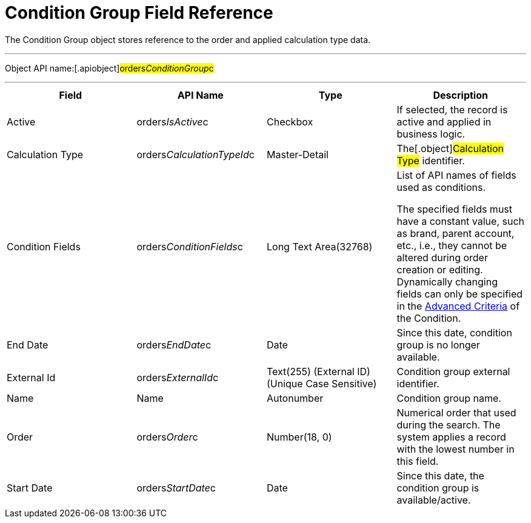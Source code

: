 = Condition Group Field Reference

The [.object]#Condition Group# object stores reference to the
order and applied calculation type data.

'''''

Object API name:[.apiobject]#orders__ConditionGroup__c#

'''''

[width="100%",cols="25%,25%,25%,25%",]
|===
|*Field* |*API Name* |*Type* |*Description*

|Active |[.apiobject]#orders__IsActive__c# |Checkbox |If
selected, the record is active and applied in business logic.

|Calculation Type
|[.apiobject]#orders__CalculationTypeId__c#
|Master-Detail |The[.object]#Calculation Type# identifier.

|Condition Fields
|[.apiobject]#orders__ConditionFields__c# |Long Text
Area(32768) a|
List of API names of fields used as conditions.



The specified fields must have a constant value, such as brand, parent
account, etc., i.e., they cannot be altered during order creation or
editing. Dynamically changing fields can only be specified in
the link:condition-advancedcriteria-c-field-specification[Advanced
Criteria] of the [.object]#Condition#.

|End Date |[.apiobject]#orders__EndDate__c# |Date |Since
this date, condition group is no longer available.

|External Id |[.apiobject]#orders__ExternalId__c#
|Text(255) (External ID) (Unique Case Sensitive) |Condition group
external identifier.

|Name |[.apiobject]#Name# |Autonumber |Condition group name.

|Order |[.apiobject]#orders__Order__c# |Number(18, 0)
|Numerical order that used during the search. The system applies a
record with the lowest number in this field.

|Start Date |[.apiobject]#orders__StartDate__c# |Date
|Since this date, the condition group is available/active.
|===
